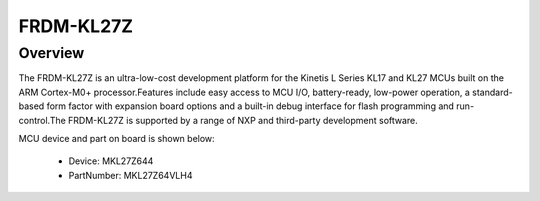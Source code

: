 .. _frdmkl27z:

FRDM-KL27Z
####################

Overview
********

The FRDM-KL27Z is an ultra-low-cost development platform for the Kinetis L Series KL17 and KL27 MCUs built on the ARM Cortex-M0+ processor.Features include easy access to MCU I/O, battery-ready, low-power operation, a standard-based form factor with expansion board options and a built-in debug interface for flash programming and run-control.The FRDM-KL27Z is supported by a range of NXP and third-party development software.


.. image:: ./frdmkl27z.png
   :width: 240px
   :align: center
   :alt: FRDM-KL27Z

MCU device and part on board is shown below:

 - Device: MKL27Z644
 - PartNumber: MKL27Z64VLH4


